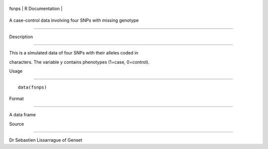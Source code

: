 +---------+-------------------+
| fsnps   | R Documentation   |
+---------+-------------------+

A case-control data involving four SNPs with missing genotype
-------------------------------------------------------------

Description
~~~~~~~~~~~

This is a simulated data of four SNPs with their alleles coded in
characters. The variable y contains phenotypes (1=case, 0=control).

Usage
~~~~~

::

    data(fsnps)

Format
~~~~~~

A data frame

Source
~~~~~~

Dr Sebastien Lissarrague of Genset
